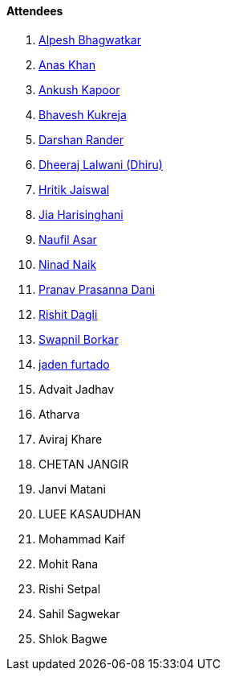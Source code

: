 ==== Attendees

. link:https://x.com/Alpastx[Alpesh Bhagwatkar^]
. link:https://twitter.com/AnxKhn[Anas Khan^]
. link:https://x.com/ankushhKapoor[Ankush Kapoor^]
. link:https://twitter.com/bhavesh878789[Bhavesh Kukreja^]
. link:https://twitter.com/SirusTweets[Darshan Rander^]
. link:https://twitter.com/DhiruCodes[Dheeraj Lalwani (Dhiru)^]
. link:https://twitter.com/imhritik_dj[Hritik Jaiswal^]
. link:https://twitter.com/JiaHarisinghani[Jia Harisinghani^]
. link:http://x.com/naufildotdev[Naufil Asar^]
. link:https://twitter.com/NinadNaik07[Ninad Naik^]
. link:https://twitter.com/PranavDani3[Pranav Prasanna Dani^]
. link:https://twitter.com/rishit_dagli[Rishit Dagli^]
. link:https://twitter.com/swpnlbrkr[Swapnil Borkar^]
. link:https://twitter.com/furtado_jaden[jaden furtado^]
. Advait Jadhav
. Atharva
. Aviraj Khare
. CHETAN JANGIR
. Janvi Matani
. LUEE KASAUDHAN
. Mohammad Kaif
. Mohit Rana
. Rishi Setpal
. Sahil Sagwekar
. Shlok Bagwe
